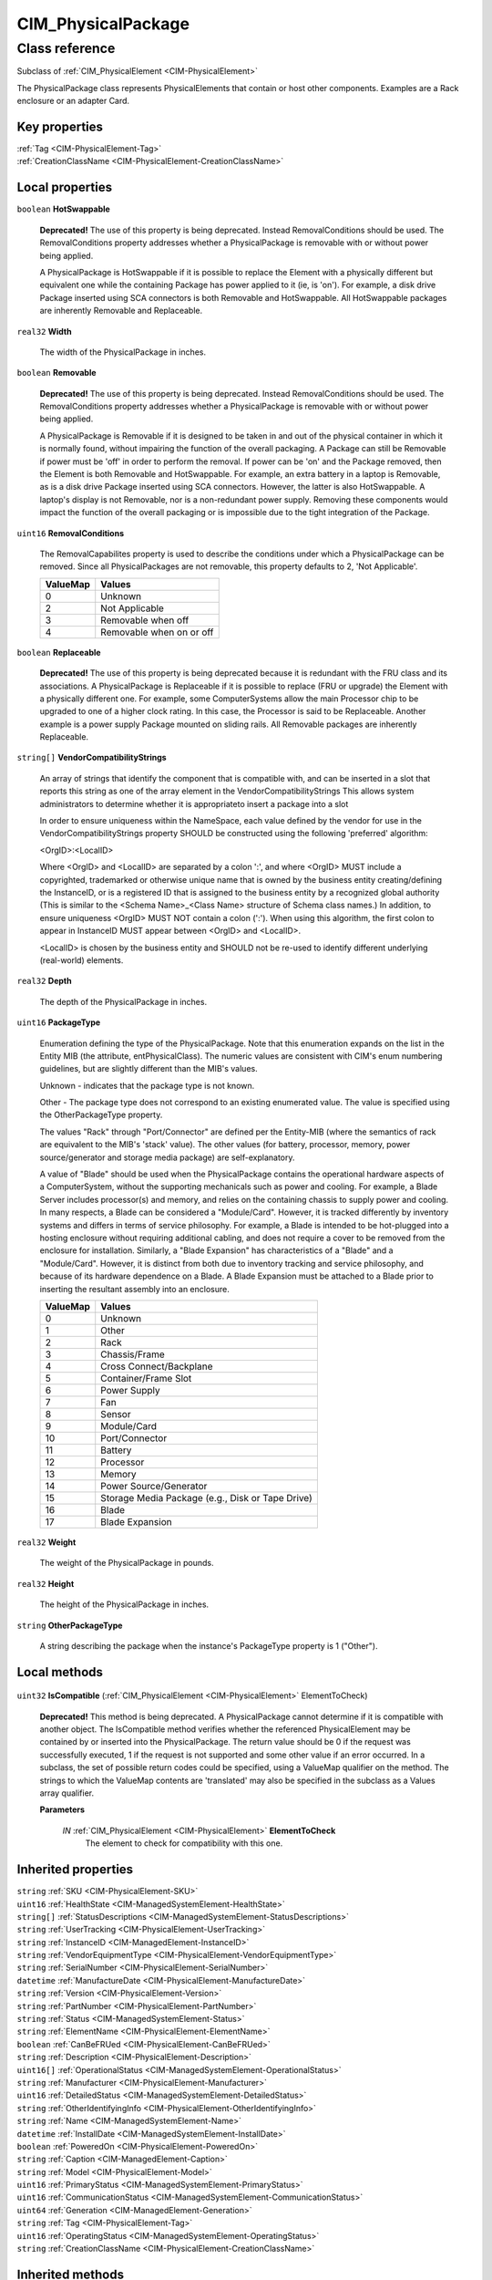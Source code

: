 .. _CIM-PhysicalPackage:

CIM_PhysicalPackage
-------------------

Class reference
===============
Subclass of :ref:`CIM_PhysicalElement <CIM-PhysicalElement>`

The PhysicalPackage class represents PhysicalElements that contain or host other components. Examples are a Rack enclosure or an adapter Card.


Key properties
^^^^^^^^^^^^^^

| :ref:`Tag <CIM-PhysicalElement-Tag>`
| :ref:`CreationClassName <CIM-PhysicalElement-CreationClassName>`

Local properties
^^^^^^^^^^^^^^^^

.. _CIM-PhysicalPackage-HotSwappable:

``boolean`` **HotSwappable**

    **Deprecated!** 
    The use of this property is being deprecated. Instead RemovalConditions should be used. The RemovalConditions property addresses whether a PhysicalPackage is removable with or without power being applied. 

    

    A PhysicalPackage is HotSwappable if it is possible to replace the Element with a physically different but equivalent one while the containing Package has power applied to it (ie, is 'on'). For example, a disk drive Package inserted using SCA connectors is both Removable and HotSwappable. All HotSwappable packages are inherently Removable and Replaceable.

    
.. _CIM-PhysicalPackage-Width:

``real32`` **Width**

    The width of the PhysicalPackage in inches.

    
.. _CIM-PhysicalPackage-Removable:

``boolean`` **Removable**

    **Deprecated!** 
    The use of this property is being deprecated. Instead RemovalConditions should be used. The RemovalConditions property addresses whether a PhysicalPackage is removable with or without power being applied. 

    A PhysicalPackage is Removable if it is designed to be taken in and out of the physical container in which it is normally found, without impairing the function of the overall packaging. A Package can still be Removable if power must be 'off' in order to perform the removal. If power can be 'on' and the Package removed, then the Element is both Removable and HotSwappable. For example, an extra battery in a laptop is Removable, as is a disk drive Package inserted using SCA connectors. However, the latter is also HotSwappable. A laptop's display is not Removable, nor is a non-redundant power supply. Removing these components would impact the function of the overall packaging or is impossible due to the tight integration of the Package.

    
.. _CIM-PhysicalPackage-RemovalConditions:

``uint16`` **RemovalConditions**

    The RemovalCapabilites property is used to describe the conditions under which a PhysicalPackage can be removed. Since all PhysicalPackages are not removable, this property defaults to 2, 'Not Applicable'.

    
    ======== ========================
    ValueMap Values                  
    ======== ========================
    0        Unknown                 
    2        Not Applicable          
    3        Removable when off      
    4        Removable when on or off
    ======== ========================
    
.. _CIM-PhysicalPackage-Replaceable:

``boolean`` **Replaceable**

    **Deprecated!** 
    The use of this property is being deprecated because it is redundant with the FRU class and its associations. A PhysicalPackage is Replaceable if it is possible to replace (FRU or upgrade) the Element with a physically different one. For example, some ComputerSystems allow the main Processor chip to be upgraded to one of a higher clock rating. In this case, the Processor is said to be Replaceable. Another example is a power supply Package mounted on sliding rails. All Removable packages are inherently Replaceable.

    
.. _CIM-PhysicalPackage-VendorCompatibilityStrings:

``string[]`` **VendorCompatibilityStrings**

    An array of strings that identify the component that is compatible with, and can be inserted in a slot that reports this string as one of the array element in the VendorCompatibilityStrings This allows system administrators to determine whether it is appropriateto insert a package into a slot 

    In order to ensure uniqueness within the NameSpace, each value defined by the vendor for use in the VendorCompatibilityStrings property SHOULD be constructed using the following 'preferred' algorithm: 

    <OrgID>:<LocalID> 

    Where <OrgID> and <LocalID> are separated by a colon ':', and where <OrgID> MUST include a copyrighted, trademarked or otherwise unique name that is owned by the business entity creating/defining the InstanceID, or is a registered ID that is assigned to the business entity by a recognized global authority (This is similar to the <Schema Name>_<Class Name> structure of Schema class names.) In addition, to ensure uniqueness <OrgID> MUST NOT contain a colon (':'). When using this algorithm, the first colon to appear in InstanceID MUST appear between <OrgID> and <LocalID>. 

    <LocalID> is chosen by the business entity and SHOULD not be re-used to identify different underlying (real-world) elements.

    
.. _CIM-PhysicalPackage-Depth:

``real32`` **Depth**

    The depth of the PhysicalPackage in inches.

    
.. _CIM-PhysicalPackage-PackageType:

``uint16`` **PackageType**

    Enumeration defining the type of the PhysicalPackage. Note that this enumeration expands on the list in the Entity MIB (the attribute, entPhysicalClass). The numeric values are consistent with CIM's enum numbering guidelines, but are slightly different than the MIB's values.

    Unknown - indicates that the package type is not known.

    Other - The package type does not correspond to an existing enumerated value. The value is specified using the OtherPackageType property.

    The values "Rack" through "Port/Connector" are defined per the Entity-MIB (where the semantics of rack are equivalent to the MIB's 'stack' value). The other values (for battery, processor, memory, power source/generator and storage media package) are self-explanatory.

    A value of "Blade" should be used when the PhysicalPackage contains the operational hardware aspects of a ComputerSystem, without the supporting mechanicals such as power and cooling. For example, a Blade Server includes processor(s) and memory, and relies on the containing chassis to supply power and cooling. In many respects, a Blade can be considered a "Module/Card". However, it is tracked differently by inventory systems and differs in terms of service philosophy. For example, a Blade is intended to be hot-plugged into a hosting enclosure without requiring additional cabling, and does not require a cover to be removed from the enclosure for installation. Similarly, a "Blade Expansion" has characteristics of a "Blade" and a "Module/Card". However, it is distinct from both due to inventory tracking and service philosophy, and because of its hardware dependence on a Blade. A Blade Expansion must be attached to a Blade prior to inserting the resultant assembly into an enclosure.

    
    ======== ================================================
    ValueMap Values                                          
    ======== ================================================
    0        Unknown                                         
    1        Other                                           
    2        Rack                                            
    3        Chassis/Frame                                   
    4        Cross Connect/Backplane                         
    5        Container/Frame Slot                            
    6        Power Supply                                    
    7        Fan                                             
    8        Sensor                                          
    9        Module/Card                                     
    10       Port/Connector                                  
    11       Battery                                         
    12       Processor                                       
    13       Memory                                          
    14       Power Source/Generator                          
    15       Storage Media Package (e.g., Disk or Tape Drive)
    16       Blade                                           
    17       Blade Expansion                                 
    ======== ================================================
    
.. _CIM-PhysicalPackage-Weight:

``real32`` **Weight**

    The weight of the PhysicalPackage in pounds.

    
.. _CIM-PhysicalPackage-Height:

``real32`` **Height**

    The height of the PhysicalPackage in inches.

    
.. _CIM-PhysicalPackage-OtherPackageType:

``string`` **OtherPackageType**

    A string describing the package when the instance's PackageType property is 1 ("Other").

    

Local methods
^^^^^^^^^^^^^

    .. _CIM-PhysicalPackage-IsCompatible:

``uint32`` **IsCompatible** (:ref:`CIM_PhysicalElement <CIM-PhysicalElement>` ElementToCheck)

    **Deprecated!** 
    This method is being deprecated. A PhysicalPackage cannot determine if it is compatible with another object. The IsCompatible method verifies whether the referenced PhysicalElement may be contained by or inserted into the PhysicalPackage. The return value should be 0 if the request was successfully executed, 1 if the request is not supported and some other value if an error occurred. In a subclass, the set of possible return codes could be specified, using a ValueMap qualifier on the method. The strings to which the ValueMap contents are 'translated' may also be specified in the subclass as a Values array qualifier.

    
    **Parameters**
    
        *IN* :ref:`CIM_PhysicalElement <CIM-PhysicalElement>` **ElementToCheck**
            The element to check for compatibility with this one.

            
        
    

Inherited properties
^^^^^^^^^^^^^^^^^^^^

| ``string`` :ref:`SKU <CIM-PhysicalElement-SKU>`
| ``uint16`` :ref:`HealthState <CIM-ManagedSystemElement-HealthState>`
| ``string[]`` :ref:`StatusDescriptions <CIM-ManagedSystemElement-StatusDescriptions>`
| ``string`` :ref:`UserTracking <CIM-PhysicalElement-UserTracking>`
| ``string`` :ref:`InstanceID <CIM-ManagedElement-InstanceID>`
| ``string`` :ref:`VendorEquipmentType <CIM-PhysicalElement-VendorEquipmentType>`
| ``string`` :ref:`SerialNumber <CIM-PhysicalElement-SerialNumber>`
| ``datetime`` :ref:`ManufactureDate <CIM-PhysicalElement-ManufactureDate>`
| ``string`` :ref:`Version <CIM-PhysicalElement-Version>`
| ``string`` :ref:`PartNumber <CIM-PhysicalElement-PartNumber>`
| ``string`` :ref:`Status <CIM-ManagedSystemElement-Status>`
| ``string`` :ref:`ElementName <CIM-PhysicalElement-ElementName>`
| ``boolean`` :ref:`CanBeFRUed <CIM-PhysicalElement-CanBeFRUed>`
| ``string`` :ref:`Description <CIM-PhysicalElement-Description>`
| ``uint16[]`` :ref:`OperationalStatus <CIM-ManagedSystemElement-OperationalStatus>`
| ``string`` :ref:`Manufacturer <CIM-PhysicalElement-Manufacturer>`
| ``uint16`` :ref:`DetailedStatus <CIM-ManagedSystemElement-DetailedStatus>`
| ``string`` :ref:`OtherIdentifyingInfo <CIM-PhysicalElement-OtherIdentifyingInfo>`
| ``string`` :ref:`Name <CIM-ManagedSystemElement-Name>`
| ``datetime`` :ref:`InstallDate <CIM-ManagedSystemElement-InstallDate>`
| ``boolean`` :ref:`PoweredOn <CIM-PhysicalElement-PoweredOn>`
| ``string`` :ref:`Caption <CIM-ManagedElement-Caption>`
| ``string`` :ref:`Model <CIM-PhysicalElement-Model>`
| ``uint16`` :ref:`PrimaryStatus <CIM-ManagedSystemElement-PrimaryStatus>`
| ``uint16`` :ref:`CommunicationStatus <CIM-ManagedSystemElement-CommunicationStatus>`
| ``uint64`` :ref:`Generation <CIM-ManagedElement-Generation>`
| ``string`` :ref:`Tag <CIM-PhysicalElement-Tag>`
| ``uint16`` :ref:`OperatingStatus <CIM-ManagedSystemElement-OperatingStatus>`
| ``string`` :ref:`CreationClassName <CIM-PhysicalElement-CreationClassName>`

Inherited methods
^^^^^^^^^^^^^^^^^

*None*

